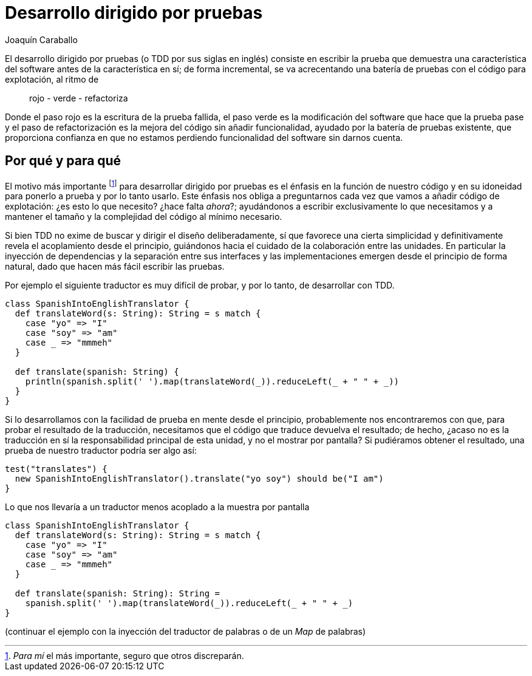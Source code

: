 Desarrollo dirigido por pruebas
===============================
Joaquín Caraballo

El desarrollo dirigido por pruebas (o TDD por sus siglas en inglés) consiste en escribir la prueba que demuestra una característica del software antes de la característica en sí; de forma incremental, se va acrecentando una batería de pruebas con el código para explotación, al ritmo de

__________________________
rojo - verde - refactoriza
__________________________

Donde el paso rojo es la escritura de la prueba fallida, el paso verde es la modificación del software que hace que la prueba pase y el paso de refactorización es la mejora del código sin añadir funcionalidad, ayudado por la batería de pruebas existente, que proporciona confianza en que no estamos perdiendo funcionalidad del software sin darnos cuenta.

Por qué y para qué
------------------

El motivo más importante footnote:[_Para mí_ el más importante, seguro que otros discreparán.] para desarrollar dirigido por pruebas es el énfasis en la función de nuestro código y en su idoneidad para ponerlo a prueba y por lo tanto usarlo. Este énfasis nos obliga a preguntarnos cada vez que vamos a añadir código de explotación: ¿es esto lo que necesito? ¿hace falta _ahora_?; ayudándonos a escribir exclusivamente lo que necesitamos y a mantener el tamaño y la complejidad del código al mínimo necesario.

Si bien TDD no exime de buscar y dirigir el diseño deliberadamente, sí que favorece una cierta simplicidad y definitivamente revela el acoplamiento desde el principio, guiándonos hacia el cuidado de la colaboración entre las unidades. En particular la inyección de dependencias y la separación entre sus interfaces y las implementaciones emergen desde el principio de forma natural, dado que hacen más fácil escribir las pruebas.

Por ejemplo el siguiente traductor es muy difícil de probar, y por lo tanto, de desarrollar con TDD.

[source,scala]
-----------------------------------------------------------------------------
class SpanishIntoEnglishTranslator {
  def translateWord(s: String): String = s match {
    case "yo" => "I"
    case "soy" => "am"
    case _ => "mmmeh"
  }

  def translate(spanish: String) {
    println(spanish.split(' ').map(translateWord(_)).reduceLeft(_ + " " + _))
  }
}
-----------------------------------------------------------------------------

Si lo desarrollamos con la facilidad de prueba en mente desde el principio, probablemente nos encontraremos con que, para probar el resultado de la traducción, necesitamos que el código que traduce devuelva el resultado; de hecho, ¿acaso no es la traducción en sí la responsabilidad principal de esta unidad, y no el mostrar por pantalla? Si pudiéramos obtener el resultado, una prueba de nuestro traductor podría ser algo así:

[source,scala]
-----------------------------------------------------------------------------
test("translates") {
  new SpanishIntoEnglishTranslator().translate("yo soy") should be("I am")
}
-----------------------------------------------------------------------------

Lo que nos llevaría a un traductor menos acoplado a la muestra por pantalla

[source,scala]
-----------------------------------------------------------------------------
class SpanishIntoEnglishTranslator {
  def translateWord(s: String): String = s match {
    case "yo" => "I"
    case "soy" => "am"
    case _ => "mmmeh"
  }

  def translate(spanish: String): String =
    spanish.split(' ').map(translateWord(_)).reduceLeft(_ + " " + _)
}
-----------------------------------------------------------------------------

(continuar el ejemplo con la inyección del traductor de palabras o de un _Map_ de palabras)

 
